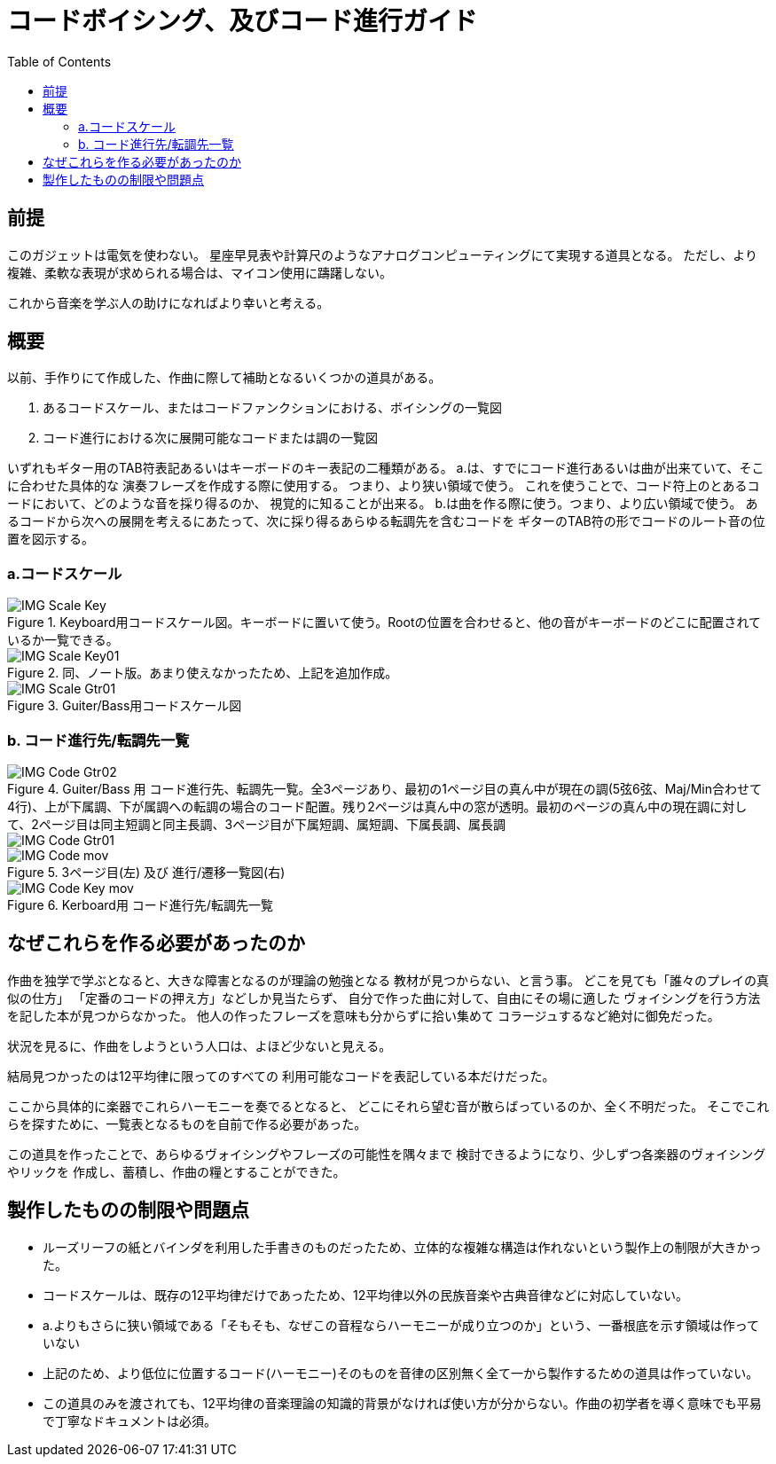 :toc: left
:imagesdir: images

= コードボイシング、及びコード進行ガイド

== 前提

このガジェットは電気を使わない。
星座早見表や計算尺のようなアナログコンピューティングにて実現する道具となる。
ただし、より複雑、柔軟な表現が求められる場合は、マイコン使用に躊躇しない。 

これから音楽を学ぶ人の助けになればより幸いと考える。

== 概要

以前、手作りにて作成した、作曲に際して補助となるいくつかの道具がある。

a. あるコードスケール、またはコードファンクションにおける、ボイシングの一覧図
b. コード進行における次に展開可能なコードまたは調の一覧図

いずれもギター用のTAB符表記あるいはキーボードのキー表記の二種類がある。
a.は、すでにコード進行あるいは曲が出来ていて、そこに合わせた具体的な
演奏フレーズを作成する際に使用する。
つまり、より狭い領域で使う。
これを使うことで、コード符上のとあるコードにおいて、どのような音を採り得るのか、
視覚的に知ることが出来る。
b.は曲を作る際に使う。つまり、より広い領域で使う。
あるコードから次への展開を考えるにあたって、次に採り得るあらゆる転調先を含むコードを
ギターのTAB符の形でコードのルート音の位置を図示する。

=== a.コードスケール

.Keyboard用コードスケール図。キーボードに置いて使う。Rootの位置を合わせると、他の音がキーボードのどこに配置されているか一覧できる。
image::IMG_Scale_Key.png[]

.同、ノート版。あまり使えなかったため、上記を追加作成。
image::IMG_Scale_Key01.png[]


.Guiter/Bass用コードスケール図
image::IMG_Scale_Gtr01.png[]

=== b. コード進行先/転調先一覧

.Guiter/Bass 用 コード進行先、転調先一覧。全3ページあり、最初の1ページ目の真ん中が現在の調(5弦6弦、Maj/Min合わせて4行)、上が下属調、下が属調への転調の場合のコード配置。残り2ページは真ん中の窓が透明。最初のページの真ん中の現在調に対して、2ページ目は同主短調と同主長調、3ページ目が下属短調、属短調、下属長調、属長調
image::IMG_Code_Gtr02.png[]
image::IMG_Code_Gtr01.png[]

.3ページ目(左) 及び 進行/遷移一覧図(右)
image::IMG_Code_mov.png[]

.Kerboard用 コード進行先/転調先一覧
image::IMG_Code_Key_mov.png[]


== なぜこれらを作る必要があったのか

作曲を独学で学ぶとなると、大きな障害となるのが理論の勉強となる
教材が見つからない、と言う事。
どこを見ても「誰々のプレイの真似の仕方」
「定番のコードの押え方」などしか見当たらず、
自分で作った曲に対して、自由にその場に適した
ヴォイシングを行う方法を記した本が見つからなかった。
他人の作ったフレーズを意味も分からずに拾い集めて
コラージュするなど絶対に御免だった。

状況を見るに、作曲をしようという人口は、よほど少ないと見える。

結局見つかったのは12平均律に限ってのすべての
利用可能なコードを表記している本だけだった。

ここから具体的に楽器でこれらハーモニーを奏でるとなると、
どこにそれら望む音が散らばっているのか、全く不明だった。
そこでこれらを探すために、一覧表となるものを自前で作る必要があった。

この道具を作ったことで、あらゆるヴォイシングやフレーズの可能性を隅々まで
検討できるようになり、少しずつ各楽器のヴォイシングやリックを
作成し、蓄積し、作曲の糧とすることができた。


== 製作したものの制限や問題点

* ルーズリーフの紙とバインダを利用した手書きのものだったため、立体的な複雑な構造は作れないという製作上の制限が大きかった。
* コードスケールは、既存の12平均律だけであったため、12平均律以外の民族音楽や古典音律などに対応していない。
* a.よりもさらに狭い領域である「そもそも、なぜこの音程ならハーモニーが成り立つのか」という、一番根底を示す領域は作っていない
* 上記のため、より低位に位置するコード(ハーモニー)そのものを音律の区別無く全て一から製作するための道具は作っていない。
* この道具のみを渡されても、12平均律の音楽理論の知識的背景がなければ使い方が分からない。作曲の初学者を導く意味でも平易で丁寧なドキュメントは必須。

